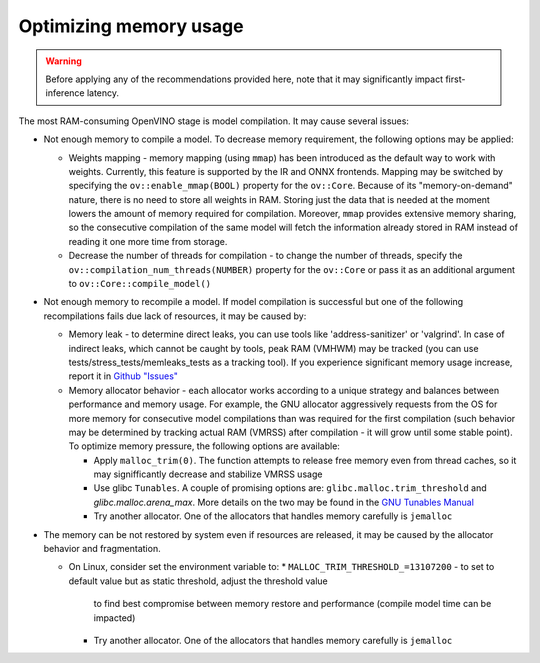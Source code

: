 Optimizing memory usage
=======================


.. warning::

   Before applying any of the recommendations provided here, note that it may significantly
   impact first-inference latency.

The most RAM-consuming OpenVINO stage is model compilation. It may cause several issues:

* Not enough memory to compile a model. To decrease memory requirement, the following options may be applied:

  * Weights mapping - memory mapping (using ``mmap``) has been introduced as the default way to work
    with weights. Currently, this feature is supported by the IR and ONNX frontends.
    Mapping may be switched by specifying the ``ov::enable_mmap(BOOL)`` property for the ``ov::Core``.
    Because of its "memory-on-demand" nature, there is no need to store all weights
    in RAM. Storing just the data that is needed at the moment lowers the amount of memory
    required for compilation. Moreover, ``mmap`` provides extensive memory sharing, so the
    consecutive compilation of the same model will fetch the information already stored in RAM
    instead of reading it one more time from storage.

  * Decrease the number of threads for compilation - to change the number of threads, specify
    the ``ov::compilation_num_threads(NUMBER)`` property for the ``ov::Core`` or pass it as an additional
    argument to ``ov::Core::compile_model()``

* Not enough memory to recompile a model. If model compilation is successful but one of the
  following recompilations fails due lack of resources, it may be caused by:

  * Memory leak - to determine direct leaks, you can use tools like 'address-sanitizer' or
    'valgrind'. In case of indirect leaks, which cannot be caught by tools, peak RAM (VMHWM)
    may be tracked (you can use tests/stress_tests/memleaks_tests as a tracking tool). If you
    experience significant memory usage increase, report it in
    `Github "Issues" <https://github.com/openvinotoolkit/openvino/issues>`__

  * Memory allocator behavior - each allocator works according to a unique strategy and
    balances between performance and memory usage. For example, the GNU allocator aggressively
    requests from the OS for more memory for consecutive model compilations than was
    required for the first compilation (such behavior may be determined by tracking actual RAM
    (VMRSS) after compilation - it will grow until some stable point). To optimize memory
    pressure, the following options are available:

    * Apply ``malloc_trim(0)``. The function attempts to release free memory even from thread
      caches, so it may signifficantly decrease and stabilize VMRSS usage

    * Use glibc ``Tunables``. A couple of promising options are:
      ``glibc.malloc.trim_threshold`` and `glibc.malloc.arena_max`.
      More details on the two may be found in the
      `GNU Tunables Manual <https://www.gnu.org/software/libc/manual/html_node/Tunables.html>`__

    * Try another allocator. One of the allocators that handles memory carefully is ``jemalloc``

* The memory can be not restored by system even if resources are released, it may be caused by the allocator behavior
  and fragmentation.

  * On Linux, consider set the environment variable to:
    * ``MALLOC_TRIM_THRESHOLD_=13107200`` - to set to default value but as static threshold, adjust the threshold value
      to find best compromise between memory restore and performance (compile model time can be impacted)
    * Try another allocator. One of the allocators that handles memory carefully is ``jemalloc``
